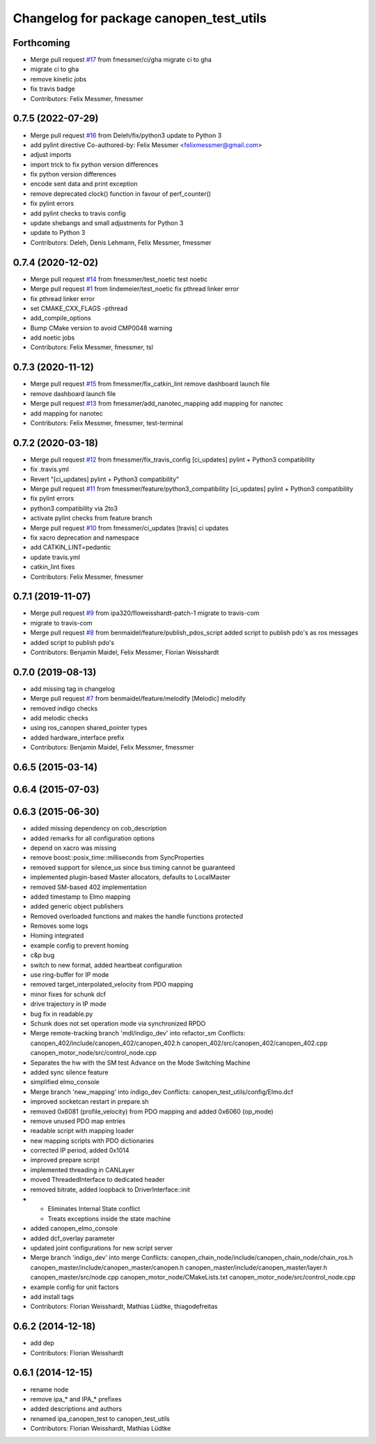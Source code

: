 ^^^^^^^^^^^^^^^^^^^^^^^^^^^^^^^^^^^^^^^^
Changelog for package canopen_test_utils
^^^^^^^^^^^^^^^^^^^^^^^^^^^^^^^^^^^^^^^^

Forthcoming
-----------
* Merge pull request `#17 <https://github.com/ipa320/canopen_test_utils/issues/17>`_ from fmessmer/ci/gha
  migrate ci to gha
* migrate ci to gha
* remove kinetic jobs
* fix travis badge
* Contributors: Felix Messmer, fmessmer

0.7.5 (2022-07-29)
------------------
* Merge pull request `#16 <https://github.com/ipa320/canopen_test_utils/issues/16>`_ from Deleh/fix/python3
  update to Python 3
* add pylint directive
  Co-authored-by: Felix Messmer <felixmessmer@gmail.com>
* adjust imports
* import trick to fix python version differences
* fix python version differences
* encode sent data and print exception
* remove deprecated clock() function in favour of perf_counter()
* fix pylint errors
* add pylint checks to travis config
* update shebangs and small adjustments for Python 3
* update to Python 3
* Contributors: Deleh, Denis Lehmann, Felix Messmer, fmessmer

0.7.4 (2020-12-02)
------------------
* Merge pull request `#14 <https://github.com/ipa320/canopen_test_utils/issues/14>`_ from fmessmer/test_noetic
  test noetic
* Merge pull request `#1 <https://github.com/ipa320/canopen_test_utils/issues/1>`_ from lindemeier/test_noetic
  fix pthread linker error
* fix pthread linker error
* set CMAKE_CXX_FLAGS -pthread
* add_compile_options
* Bump CMake version to avoid CMP0048 warning
* add noetic jobs
* Contributors: Felix Messmer, fmessmer, tsl

0.7.3 (2020-11-12)
------------------
* Merge pull request `#15 <https://github.com/ipa320/canopen_test_utils/issues/15>`_ from fmessmer/fix_catkin_lint
  remove dashboard launch file
* remove dashboard launch file
* Merge pull request `#13 <https://github.com/ipa320/canopen_test_utils/issues/13>`_ from fmessmer/add_nanotec_mapping
  add mapping for nanotec
* add mapping for nanotec
* Contributors: Felix Messmer, fmessmer, test-terminal

0.7.2 (2020-03-18)
------------------
* Merge pull request `#12 <https://github.com/ipa320/canopen_test_utils/issues/12>`_ from fmessmer/fix_travis_config
  [ci_updates] pylint + Python3 compatibility
* fix .travis.yml
* Revert "[ci_updates] pylint + Python3 compatibility"
* Merge pull request `#11 <https://github.com/ipa320/canopen_test_utils/issues/11>`_ from fmessmer/feature/python3_compatibility
  [ci_updates] pylint + Python3 compatibility
* fix pylint errors
* python3 compatibility via 2to3
* activate pylint checks from feature branch
* Merge pull request `#10 <https://github.com/ipa320/canopen_test_utils/issues/10>`_ from fmessmer/ci_updates
  [travis] ci updates
* fix xacro deprecation and namespace
* add CATKIN_LINT=pedantic
* update travis.yml
* catkin_lint fixes
* Contributors: Felix Messmer, fmessmer

0.7.1 (2019-11-07)
------------------
* Merge pull request `#9 <https://github.com/ipa320/canopen_test_utils/issues/9>`_ from ipa320/floweisshardt-patch-1
  migrate to travis-com
* migrate to travis-com
* Merge pull request `#8 <https://github.com/ipa320/canopen_test_utils/issues/8>`_ from benmaidel/feature/publish_pdos_script
  added script to publish pdo's as ros messages
* added script to publish pdo's
* Contributors: Benjamin Maidel, Felix Messmer, Florian Weisshardt

0.7.0 (2019-08-13)
------------------
* add missing tag in changelog
* Merge pull request `#7 <https://github.com/ipa320/canopen_test_utils/issues/7>`_ from benmaidel/feature/melodify
  [Melodic] melodify
* removed indigo checks
* add melodic checks
* using ros_canopen shared_pointer types
* added hardware_interface prefix
* Contributors: Benjamin Maidel, Felix Messmer, fmessmer

0.6.5 (2015-03-14)
------------------

0.6.4 (2015-07-03)
------------------

0.6.3 (2015-06-30)
------------------
* added missing dependency on cob_description
* added remarks for all configuration options
* depend on xacro was missing
* remove boost::posix_time::milliseconds from SyncProperties
* removed support for silence_us since bus timing cannot be guaranteed
* implemented plugin-based Master allocators, defaults to LocalMaster
* removed SM-based 402 implementation
* added timestamp to Elmo mapping
* added generic object publishers
* Removed overloaded functions and makes the handle functions protected
* Removes some logs
* Homing integrated
* example config to prevent homing
* c&p bug
* switch to new format, added heartbeat configuration
* use ring-buffer for IP mode
* removed target_interpolated_velocity from PDO mapping
* minor fixes for schunk dcf
* drive trajectory in IP mode
* bug fix in readable.py
* Schunk does not set operation mode via synchronized RPDO
* Merge remote-tracking branch 'mdl/indigo_dev' into refactor_sm
  Conflicts:
  canopen_402/include/canopen_402/canopen_402.h
  canopen_402/src/canopen_402/canopen_402.cpp
  canopen_motor_node/src/control_node.cpp
* Separates the hw with the SM test
  Advance on the Mode Switching Machine
* added sync silence feature
* simplified elmo_console
* Merge branch 'new_mapping' into indigo_dev
  Conflicts:
  canopen_test_utils/config/Elmo.dcf
* improved socketcan restart in prepare.sh
* removed 0x6081 (profile_velocity) from PDO mapping and added 0x6060 (op_mode)
* remove unused PDO map entries
* readable script with mapping loader
* new mapping scripts with PDO dictionaries
* corrected IP period, added 0x1014
* improved prepare script
* implemented threading in CANLayer
* moved ThreadedInterface to dedicated header
* removed bitrate, added loopback to DriverInterface::init
* * Eliminates Internal State conflict
  * Treats exceptions inside the state machine
* added canopen_elmo_console
* added dcf_overlay parameter
* updated joint configurations for new script server
* Merge branch 'indigo_dev' into merge
  Conflicts:
  canopen_chain_node/include/canopen_chain_node/chain_ros.h
  canopen_master/include/canopen_master/canopen.h
  canopen_master/include/canopen_master/layer.h
  canopen_master/src/node.cpp
  canopen_motor_node/CMakeLists.txt
  canopen_motor_node/src/control_node.cpp
* example config for unit factors
* add install tags
* Contributors: Florian Weisshardt, Mathias Lüdtke, thiagodefreitas

0.6.2 (2014-12-18)
------------------
* add dep
* Contributors: Florian Weisshardt

0.6.1 (2014-12-15)
------------------
* rename node
* remove ipa_* and IPA_* prefixes
* added descriptions and authors
* renamed ipa_canopen_test to canopen_test_utils
* Contributors: Florian Weisshardt, Mathias Lüdtke
